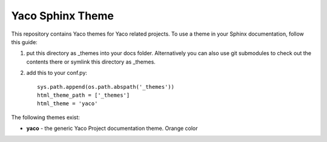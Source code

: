Yaco Sphinx Theme
=================

This repository contains Yaco themes for Yaco related projects.
To use a theme in your Sphinx documentation, follow this guide:

1. put this directory as _themes into your docs folder.  Alternatively
   you can also use git submodules to check out the contents there
   or symlink this directory as _themes.

2. add this to your conf.py::

    sys.path.append(os.path.abspath('_themes'))
    html_theme_path = ['_themes']
    html_theme = 'yaco'

The following themes exist:

- **yaco** - the generic Yaco Project documentation theme. Orange color

